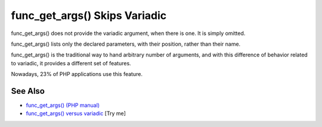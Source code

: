 .. _func_get_args()-skips-variadic:

func_get_args() Skips Variadic
------------------------------

.. meta::
	:description:
		func_get_args() Skips Variadic: func_get_args() does not provide the variadic argument, when there is one.
	:twitter:card: summary_large_image
	:twitter:site: @exakat
	:twitter:title: func_get_args() Skips Variadic
	:twitter:description: func_get_args() Skips Variadic: func_get_args() does not provide the variadic argument, when there is one
	:twitter:creator: @exakat
	:twitter:image:src: https://php-tips.readthedocs.io/en/latest/_images/func_get_args.png
	:og:image: https://php-tips.readthedocs.io/en/latest/_images/func_get_args.png
	:og:title: func_get_args() Skips Variadic
	:og:type: article
	:og:description: func_get_args() does not provide the variadic argument, when there is one
	:og:url: https://php-tips.readthedocs.io/en/latest/tips/func_get_args.html
	:og:locale: en

.. raw:: html

	<script type="application/ld+json">{"@context":"https:\/\/schema.org","@graph":[{"@type":"WebPage","@id":"https:\/\/php-tips.readthedocs.io\/en\/latest\/tips\/func_get_args.html","url":"https:\/\/php-tips.readthedocs.io\/en\/latest\/tips\/func_get_args.html","name":"func_get_args() Skips Variadic","isPartOf":{"@id":"https:\/\/www.exakat.io\/"},"datePublished":"Thu, 20 Feb 2025 15:38:10 +0000","dateModified":"Thu, 20 Feb 2025 15:38:10 +0000","description":"func_get_args() does not provide the variadic argument, when there is one","inLanguage":"en-US","potentialAction":[{"@type":"ReadAction","target":["https:\/\/php-tips.readthedocs.io\/en\/latest\/tips\/func_get_args.html"]}]},{"@type":"WebSite","@id":"https:\/\/www.exakat.io\/","url":"https:\/\/www.exakat.io\/","name":"Exakat","description":"Smart PHP static analysis","inLanguage":"en-US"}]}</script>

func_get_args() does not provide the variadic argument, when there is one. It is simply omitted.

func_get_args() lists only the declared parameters, with their position, rather than their name.

func_get_args() is the traditional way to hand arbitrary number of arguments, and with this difference of behavior related to variadic, it provides a different set of features.

Nowadays, 23% of PHP applications use this feature.

.. image:: ../images/func_get_args.png

See Also
________

* `func_get_args() (PHP manual) <https://www.php.net/manual/en/function.func-get-args.php>`_
* `func_get_args() versus variadic <https://3v4l.org/2U6E4>`_ [Try me]

